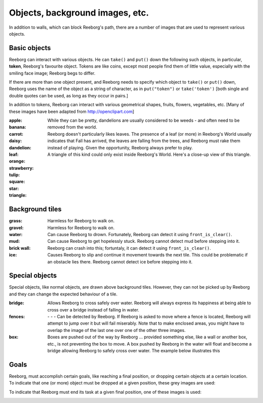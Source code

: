 Objects, background images, etc.
================================

In addition to walls, which can block Reeborg's path, there are a number
of images that are used to represent various objects.


Basic objects
-------------

Reeborg can interact with various objects.  He can ``take()``
and ``put()`` down the following such objects, in particular,
|token| **token**, Reeborg's favourite object.  Tokens are like coins, except
most people find them of little value, especially with the smiling face
image; Reeborg begs to differ.

If there are more than one
object present, and Reeborg needs to specify which object to ``take()`` or
``put()`` down, Reeborg uses the name of the object as a string of character,
as in ``put("token")``  or ``take('token')``  [both single and double quotes
can be used, as long as they occur in pairs.]

In addition to tokens, Reeborg can interact with various geometrical
shapes, fruits, flowers, vegetables, etc.  [Many of these images
have been adapted from http://openclipart.com]


:apple: |apple|
:banana: |banana|
:carrot: |carrot|
:daisy: |daisy|
:dandelion: |dandelion|  While they can be pretty, dandelions are
  usually considered to be weeds - and often need to be removed from the world.
:leaf: |leaf|  Reeborg doesn't particularly likes leaves.
  The presence of a leaf (or more) in Reeborg's World usually
  indicates that Fall has arrived, the leaves are falling from the trees,
  and Reeborg must rake them instead of playing.  Given the opportunity,
  Reeborg always prefer to play.
:orange: |orange|
:strawberry: |strawberry|
:tulip: |tulip|
:square: |square|
:star: |star|
:triangle: |triangle|  A triangle of this kind could only exist inside
  Reeborg's World.  Here's a close-up view of this triangle.

|impossible-triangle|


Background tiles
----------------

:grass: |grass|  Harmless for Reeborg to walk on.
:gravel: |gravel|  Harmless for Reeborg to walk on.
:water: |water| Can cause Reeborg to drown.  Fortunately, Reeborg can
  detect it using ``front_is_clear()``.
:mud: |mud| Can cause Reeborg to get hopelessly stuck.  Reeborg cannot
  detect mud before stepping into it.
:brick wall: |bricks|  Reeborg can crash into this; fortuntaly, it can
    detect it using ``front_is_clear()``.
:ice: |ice| Causes Reeborg to slip and continue it movement towards the next
  tile.  This could be problematic if an obstacle lies there.  Reeborg cannot
  detect ice before stepping into it.

|slip|

Special objects
---------------

Special objects, like normal objects, are drawn above background tiles.
However, they can not be picked up by Reeborg and they can change the
expected behaviour of a tile.

:bridge: |bridge|  Allows Reeborg to cross safely over water.  Reeborg will
  always express its happiness at being able to cross over a bridge instead
  of falling in water.
:fences:  |fence4| - |fence5| - |fence6| - |fence7|
  Can be detected by Reeborg.  If Reeborg is asked to move where a fence is
  located, Reeborg will attempt to jump over it but will fail miserably.
  Note that to make enclosed areas, you might have to overlap the image of the
  last one over one of the other three images.
:box: |box| Boxes are pushed out of the way by Reeborg ... provided something
  else, like a wall or another box, etc., is not preventing the box to move.
  A box pushed by Reeborg in the water will float and become a bridge allowing
  Reeborg to safely cross over water.  The example below illustrates this

|box-blocked|

Goals
-----

Reeborg, must accomplish certain goals, like reaching a final position,
or dropping certain objects at a certain location.
To indicate that one (or more) object must be dropped at a given
position, these grey images are used:

|apple_goal| |banana_goal| |carrot_goal|
|daisy_goal| |dandelion_goal| |leaf_goal| |orange_goal|
|strawberry_goal| |tulip_goal| |square_goal| |star_goal|
|triangle_goal| |token_goal|


To indicate that Reeborg must end its task at a given final position,
one of these images is used:

|green_home_tile| |house| |racing_flag|

.. |green_home_tile| image:: ../images/green_home_tile.png
.. |house| image:: ../images/house.png
.. |racing_flag| image:: ../images/racing_flag.png

.. |apple| image:: ../images/apple.png
.. |banana| image:: ../images/banana.png
.. |carrot| image:: ../images/carrot.png
.. |daisy| image:: ../images/daisy.png
.. |dandelion| image:: ../images/dandelion.png
.. |leaf| image:: ../images/leaf.png
.. |orange| image:: ../images/orange.png
.. |strawberry| image:: ../images/strawberry.png
.. |tulip| image:: ../images/tulip.png
.. |square| image:: ../images/square.png
.. |star| image:: ../images/star.png
.. |triangle| image:: ../images/triangle.png
.. |impossible-triangle| image:: ../images/impossible-triangle.png
.. |token| image:: ../images/token.png

.. |grass| image:: ../images/grass.png
.. |gravel| image:: ../images/gravel.png
.. |ice| image:: ../images/ice.png
.. |water| image:: ../images/water.png
.. |mud| image:: ../images/mud.png
.. |bricks| image:: ../images/bricks.png
.. |slip| image:: ../images/ice_slip.gif

.. |bridge| image:: ../images/bridge.png
.. |box| image:: ../images/box.png
.. |fence4| image:: ../images/fence4.png
.. |fence5| image:: ../images/fence5.png
.. |fence6| image:: ../images/fence6.png
.. |fence7| image:: ../images/fence7.png
.. |box-blocked| image:: ../images/box_blocked.gif

.. |apple_goal| image:: ../images/apple_goal.png
.. |banana_goal| image:: ../images/banana_goal.png
.. |carrot_goal| image:: ../images/carrot_goal.png
.. |daisy_goal| image:: ../images/daisy_goal.png
.. |dandelion_goal| image:: ../images/dandelion_goal.png
.. |leaf_goal| image:: ../images/leaf_goal.png
.. |orange_goal| image:: ../images/orange_goal.png
.. |strawberry_goal| image:: ../images/strawberry_goal.png
.. |tulip_goal| image:: ../images/tulip_goal.png
.. |square_goal| image:: ../images/square_goal.png
.. |star_goal| image:: ../images/star_goal.png
.. |triangle_goal| image:: ../images/triangle_goal.png
.. |token_goal| image:: ../images/token_goal.png


